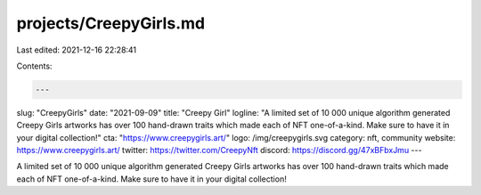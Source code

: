 projects/CreepyGirls.md
=======================

Last edited: 2021-12-16 22:28:41

Contents:

.. code-block:: md

    ---
slug: "CreepyGirls"
date: "2021-09-09"
title: "Creepy Girl"
logline: "A limited set of 10 000 unique algorithm generated Creepy Girls artworks has over 100 hand-drawn traits which made each of NFT one-of-a-kind. Make sure to have it in your digital collection!"
cta: "https://www.creepygirls.art/"
logo: /img/creepygirls.svg
category: nft, community
website: https://www.creepygirls.art/
twitter: https://twitter.com/CreepyNft
discord: https://discord.gg/47xBFbxJmu
---

A limited set of 10 000 unique algorithm generated Creepy Girls artworks has over 100 hand-drawn traits which made each of NFT one-of-a-kind. Make sure to have it in your digital collection!


